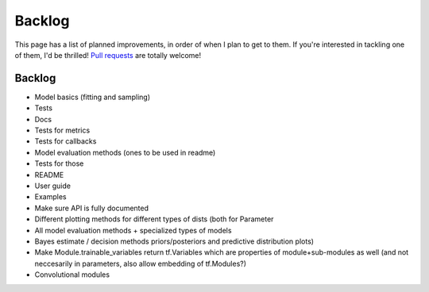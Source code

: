 Backlog
=======

This page has a list of planned improvements, in order of when I plan to get
to them.  If you're interested in tackling one of them, I'd be thrilled! 
`Pull requests <https://github.com/brendanhasz/probflow/pulls>`_
are totally welcome!


Backlog
-------

* Model basics (fitting and sampling)
* Tests
* Docs
* Tests for metrics
* Tests for callbacks
* Model evaluation methods (ones to be used in readme)
* Tests for those
* README
* User guide
* Examples
* Make sure API is fully documented
* Different plotting methods for different types of dists (both for Parameter
* All model evaluation methods + specialized types of models
* Bayes estimate / decision methods
  priors/posteriors and predictive distribution plots)
* Make Module.trainable_variables return tf.Variables which are properties of module+sub-modules as well (and not neccesarily in parameters, also allow embedding of tf.Modules?)
* Convolutional modules


